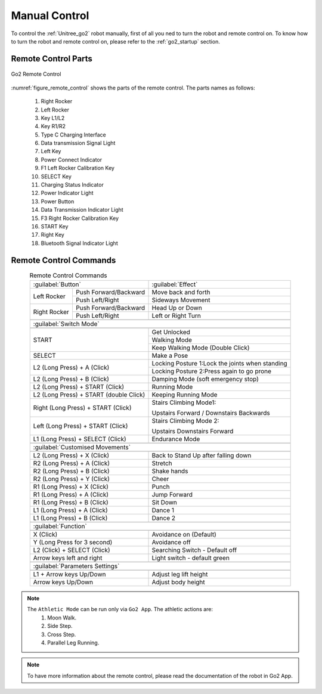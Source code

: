 


.. _go2_remote_control:

==============
Manual Control
==============


To control the :ref:`Unitree_go2` robot manually, first of all you ned to turn the robot and remote control on.
To know how to turn the robot and remote control on, please refer to the :ref:`go2_startup` section.

Remote Control Parts
--------------------

.. _figure_remote_control:
.. figure:: ../../../images/unitree_go2/go2_remote_control.png
   :width: 100%
   :align: center
   :alt: Go2 Remote Control

   Go2 Remote Control


:numref:`figure_remote_control` shows the parts of the remote control.
The parts names as follows:

    #. Right Rocker
    #. Left Rocker
    #. Key L1/L2
    #. Key R1/R2
    #. Type C Charging Interface
    #. Data transmission Signal Light
    #. Left Key
    #. Power Connect Indicator
    #. F1 Left Rocker Calibration Key
    #. SELECT Key
    #. Charging Status Indicator
    #. Power Indicator Light
    #. Power Button
    #. Data Transmission Indicator Light
    #. F3 Right Rocker Calibration Key
    #. START Key
    #. Right Key
    #. Bluetooth Signal Indicator Light


Remote Control Commands
-----------------------

.. table:: Remote Control Commands
    :align: center

    +----------------------------------------+------------------------------------------------+
    |               :guilabel:`Button`       |                :guilabel:`Effect`              |
    +---------------+------------------------+------------------------------------------------+
    | Left Rocker   | Push Forward/Backward  | Move back and forth                            |
    |               +------------------------+------------------------------------------------+
    |               | Push Left/Right        | Sideways Movement                              |
    +---------------+------------------------+------------------------------------------------+
    | Right Rocker  | Push Forward/Backward  | Head Up or Down                                |
    |               +------------------------+------------------------------------------------+
    |               | Push Left/Right        | Left or Right Turn                             |
    +---------------+------------------------+------------------------------------------------+
    +-----------------------------------------------------------------------------------------+
    |                             :guilabel:`Switch Mode`                                     |
    +-----------------------------------------------------------------------------------------+
    +----------------------------------------+------------------------------------------------+
    | START                                  | Get Unlocked                                   |
    +                                        +------------------------------------------------+
    |                                        | Walking Mode                                   |
    +                                        +------------------------------------------------+
    |                                        | Keep Walking Mode (Double Click)               |
    +----------------------------------------+------------------------------------------------+
    | SELECT                                 | Make a Pose                                    |
    +----------------------------------------+------------------------------------------------+
    | L2 (Long Press) + A (Click)            | Locking Posture 1:Lock the joints when standing|
    +                                        +------------------------------------------------+
    |                                        | Locking Posture 2:Press again to go prone      |
    +----------------------------------------+------------------------------------------------+
    | L2 (Long Press) + B (Click)            | Damping Mode (soft emergency stop)             |
    +----------------------------------------+------------------------------------------------+
    | L2 (Long Press) + START (Click)        | Running Mode                                   |
    +----------------------------------------+------------------------------------------------+
    | L2 (Long Press) + START (double Click) | Keeping Running Mode                           |
    +----------------------------------------+------------------------------------------------+
    | Right (Long Press) + START (Click)     | Stairs Climbing Mode1:                         |
    +                                        +                                                +
    |                                        | Upstairs Forward / Downstairs Backwards        |
    +----------------------------------------+------------------------------------------------+
    | Left (Long Press) + START (Click)      | Stairs Climbing Mode 2:                        |
    +                                        +                                                +
    |                                        | Upstairs Downstairs Forward                    |
    +----------------------------------------+------------------------------------------------+
    | L1 (Long Press) + SELECT (Click)       | Endurance Mode                                 |
    +----------------------------------------+------------------------------------------------+
    +-----------------------------------------------------------------------------------------+
    |                                :guilabel:`Customised Movements`                         |
    +-----------------------------------------------------------------------------------------+
    +----------------------------------------+------------------------------------------------+
    | L2 (Long Press) + X (Click)            | Back to Stand Up after falling down            |
    +----------------------------------------+------------------------------------------------+
    | R2 (Long Press) + A (Click)            | Stretch                                        |
    +----------------------------------------+------------------------------------------------+
    | R2 (Long Press) + B (Click)            | Shake hands                                    |
    +----------------------------------------+------------------------------------------------+
    | R2 (Long Press) + Y (Click)            | Cheer                                          |
    +----------------------------------------+------------------------------------------------+
    | R1 (Long Press) + X (Click)            | Punch                                          |
    +----------------------------------------+------------------------------------------------+
    | R1 (Long Press) + A (Click)            | Jump Forward                                   |
    +----------------------------------------+------------------------------------------------+
    | R1 (Long Press) + B (Click)            | Sit Down                                       |
    +----------------------------------------+------------------------------------------------+
    | L1 (Long Press) + A (Click)            | Dance 1                                        |
    +----------------------------------------+------------------------------------------------+
    | L1 (Long Press) + B (Click)            | Dance 2                                        |
    +----------------------------------------+------------------------------------------------+
    +-----------------------------------------------------------------------------------------+
    |                                     :guilabel:`Function`                                |
    +-----------------------------------------------------------------------------------------+
    +----------------------------------------+------------------------------------------------+
    | X (Click)                              | Avoidance on (Default)                         |
    +----------------------------------------+------------------------------------------------+
    | Y (Long Press for 3 second)            | Avoidance off                                  |
    +----------------------------------------+------------------------------------------------+
    | L2 (Click) + SELECT (Click)            | Searching Switch - Default off                 |
    +----------------------------------------+------------------------------------------------+
    | Arrow keys left and right              | Light switch - default green                   |
    +----------------------------------------+------------------------------------------------+
    +-----------------------------------------------------------------------------------------+
    |                                   :guilabel:`Parameters Settings`                       |
    +-----------------------------------------------------------------------------------------+
    +----------------------------------------+------------------------------------------------+
    | L1 + Arrow keys Up/Down                | Adjust leg lift height                         |
    +----------------------------------------+------------------------------------------------+
    | Arrow keys Up/Down                     | Adjust body height                             |
    +----------------------------------------+------------------------------------------------+

.. note::
    The ``Athletic Mode`` can be run only via ``Go2 App``. The athletic actions are:
        #. Moon Walk.
        #. Side Step.
        #. Cross Step.
        #. Parallel Leg Running.

.. note:: To have more information about the remote control, please read the documentation of the robot in Go2 App.

